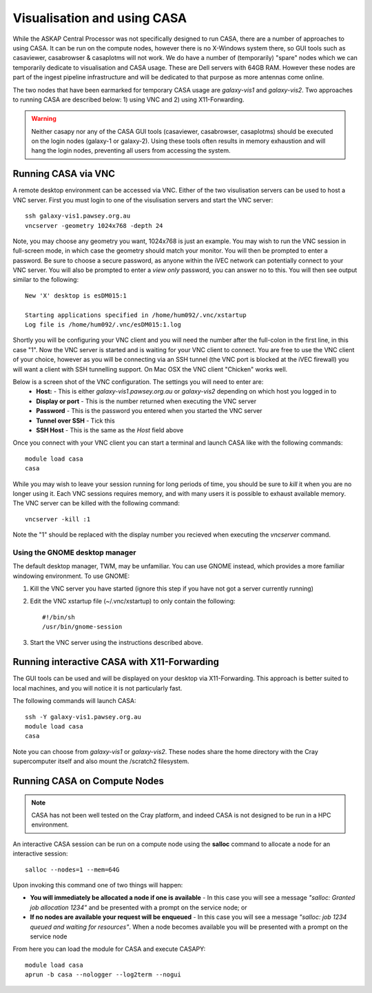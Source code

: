 Visualisation and using CASA
============================

While the ASKAP Central Processor was not specifically designed to run CASA, there are a
number of approaches to using CASA. It can be run on the compute nodes, however there is
no X-Windows system there, so GUI tools such as casaviewer, casabrowser & casaplotms will
not work. We do have a number of (temporarily) "spare" nodes which we can temporarily
dedicate to visualisation and CASA usage. These are Dell servers with 64GB RAM. However these nodes are part
of the ingest pipeline infrastructure and will be dedicated to that purpose as more
antennas come online.

The two nodes that have been earmarked for temporary CASA usage are *galaxy-vis1* and
*galaxy-vis2*. Two approaches to running CASA are described below: 1) using VNC and 2) using
X11-Forwarding.

.. warning:: Neither casapy nor any of the CASA GUI tools (casaviewer, casabrowser, casaplotms)
             should be executed on the login nodes (galaxy-1 or galaxy-2). Using
             these tools often results in memory exhaustion and will hang the login nodes,
             preventing all users from accessing the system.

Running CASA via VNC
--------------------

A remote desktop environment can be accessed via VNC. Either of the two visulisation servers
can be used to host a VNC server. First you must login to one of the visulisation servers
and start the VNC server::

    ssh galaxy-vis1.pawsey.org.au
    vncserver -geometry 1024x768 -depth 24

Note, you may choose any geometry you want, 1024x768 is just an example. You may wish to
run the VNC session in full-screen mode, in which case the geometry should match your
monitor. You will then be prompted to enter a password. Be sure to choose a secure
password, as anyone within the iVEC network can potentially connect to your VNC server.
You will also be prompted to enter a *view only* password, you can answer no to this. You
will then see output similar to the following::

    New 'X' desktop is esDM015:1

    Starting applications specified in /home/hum092/.vnc/xstartup
    Log file is /home/hum092/.vnc/esDM015:1.log

Shortly you will be configuring your VNC client and you will need the number after the full-colon
in the first line, in this case "1". Now the VNC server is started and is waiting for your VNC
client to connect. You are free to use the VNC client of your choice, however as you will be
connecting via an SSH tunnel (the VNC port is blocked at the iVEC firewall) you will want a client
with SSH tunnelling support. On Mac OSX the VNC client "Chicken" works well.

Below is a screen shot of the VNC configuration. The settings you will need to enter are:
  * **Host:** - This is either *galaxy-vis1.pawsey.org.au* or *galaxy-vis2* depending on which
    host you logged in to
  * **Display or port** - This is the number returned when executing the VNC server
  * **Password** - This is the password you entered when you started the VNC server
  * **Tunnel over SSH** - Tick this
  * **SSH Host** - This is the same as the *Host* field above

.. image:: figures/chicken-vnc1.png

Once you connect with your VNC client you can start a terminal and launch CASA like with
the following commands::

    module load casa
    casa

While you may wish to leave your session running for long periods of time, you should be
sure to *kill* it when you are no longer using it. Each VNC sessions requires memory, and
with many users it is possible to exhaust available memory. The VNC server can be killed
with the following command::

    vncserver -kill :1

Note the "1" should be replaced with the display number you recieved when executing the
*vncserver* command.

Using the GNOME desktop manager
~~~~~~~~~~~~~~~~~~~~~~~~~~~~~~~

The default desktop manager, TWM, may be unfamiliar. You can use GNOME instead, which
provides a more familiar windowing environment. To use GNOME:

1. Kill the VNC server you have started (ignore this step if you have not got a server
   currently running)

2. Edit the VNC xstartup file (~/.vnc/xstartup) to only contain the following::

    #!/bin/sh
    /usr/bin/gnome-session

3. Start the VNC server using the instructions described above.

Running interactive CASA with X11-Forwarding
--------------------------------------------

The GUI tools can be used and will be displayed on your desktop via X11-Forwarding. This approach
is better suited to local machines, and you will notice it is not particularly fast.

The following commands will launch CASA::

    ssh -Y galaxy-vis1.pawsey.org.au
    module load casa
    casa

Note you can choose from *galaxy-vis1* or *galaxy-vis2*. These nodes share the home directory
with the Cray supercomputer itself and also mount the /scratch2 filesystem.


Running CASA on Compute Nodes
-----------------------------

.. note:: CASA has not been well tested on the Cray platform, and indeed CASA is not designed 
          to be run in a HPC environment.

An interactive CASA session can be run on a compute node using the **salloc** command to
allocate a node for an interactive session::

    salloc --nodes=1 --mem=64G

Upon invoking this command one of two things will happen:

* **You will immediately be allocated a node if one is available** - In this case you will see
  a message *"salloc: Granted job allocation 1234"* and be presented with a prompt on the
  service node; or
* **If no nodes are available your request will be enqueued** - In this case you will see a
  message *"salloc: job 1234 queued and waiting for resources"*. When a node becomes available
  you will be presented with a prompt on the service node

From here you can load the module for CASA and execute CASAPY::

    module load casa
    aprun -b casa --nologger --log2term --nogui
